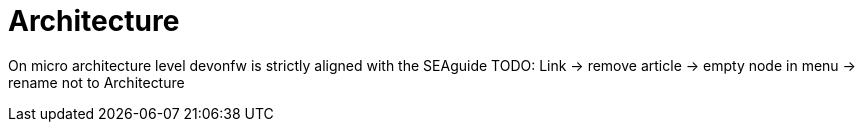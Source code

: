 = Architecture

On micro architecture level devonfw is strictly aligned with the SEAguide TODO: Link -> remove article -> empty node in menu -> rename not to Architecture
